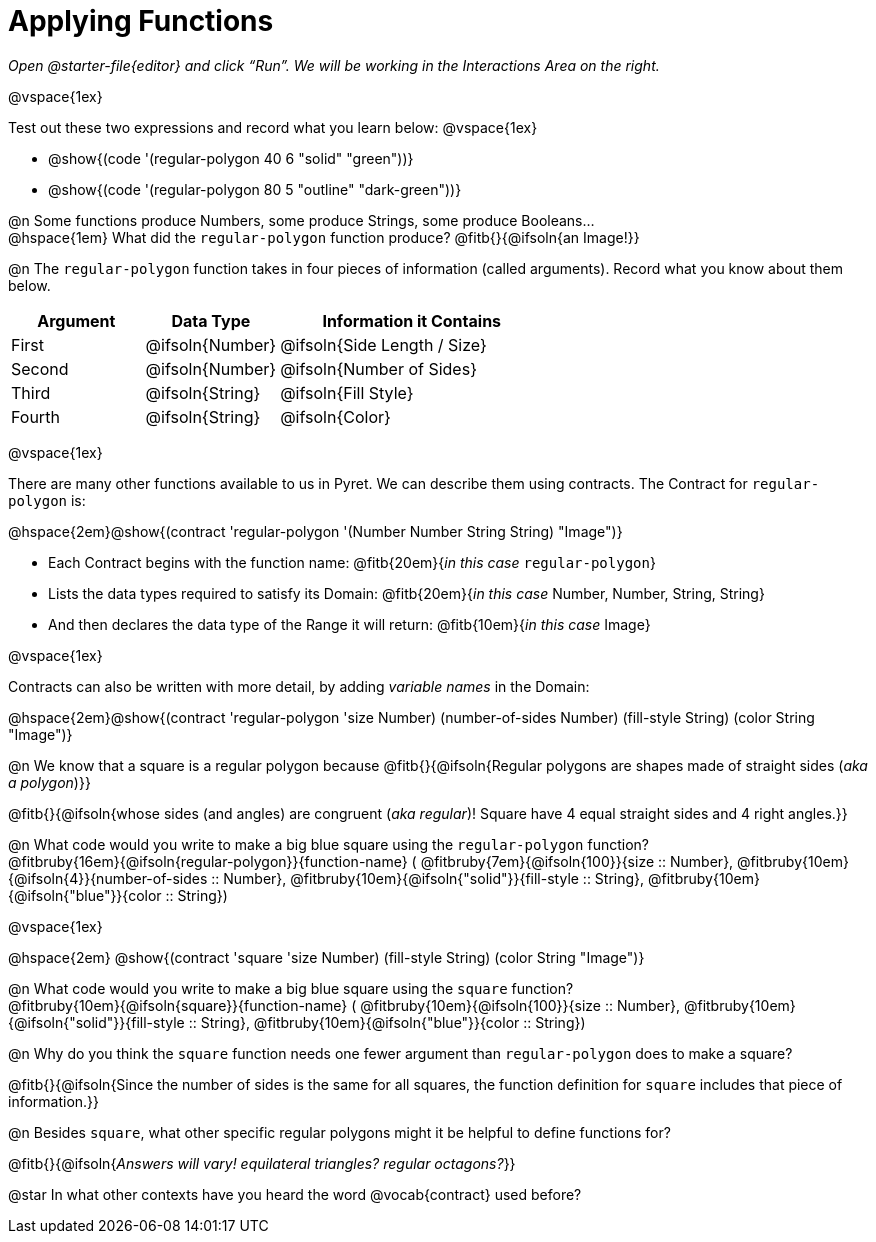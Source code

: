 = Applying Functions

++++
<style>
.fitbruby { min-width: 6em; }
</style>
++++

_Open @starter-file{editor} and click “Run”. We will be working in the Interactions Area on the right._

@vspace{1ex}

Test out these two expressions and record what you learn below:
@vspace{1ex}

* @show{(code '(regular-polygon 40 6 "solid" "green"))}
* @show{(code '(regular-polygon 80 5  "outline" "dark-green"))}

@n Some functions produce Numbers, some produce Strings, some produce Booleans... + 
@hspace{1em} What did the `regular-polygon` function produce? @fitb{}{@ifsoln{an Image!}}

@n The `regular-polygon` function takes in four pieces of information (called arguments). Record what you know about them below.

[cols="1a,1a,2a", options="header"]
|===
| Argument 	| Data Type 		| Information it Contains
| First		| @ifsoln{Number}	| @ifsoln{Side Length / Size}
| Second	| @ifsoln{Number}	| @ifsoln{Number of Sides}
| Third 	| @ifsoln{String} 	| @ifsoln{Fill Style}
| Fourth	| @ifsoln{String}	| @ifsoln{Color}
|=== 

@vspace{1ex}

There are many other functions available to us in Pyret. We can describe them using contracts. The Contract for `regular-polygon` is:

@hspace{2em}@show{(contract 'regular-polygon '(Number Number String String) "Image")}

[.indentedpara]
--
- Each Contract begins with the function name: @fitb{20em}{_in this case_ `regular-polygon`}
- Lists the data types required to satisfy its Domain: @fitb{20em}{_in this case_ Number, Number, String, String}
- And then declares the data type of the Range it will return: @fitb{10em}{_in this case_ Image}

@vspace{1ex}

Contracts can also be written with more detail, by adding _variable names_ in the Domain:

--

@hspace{2em}@show{(contract 'regular-polygon '((size Number) (number-of-sides Number) (fill-style String) (color String)) "Image")}

@n We know that a square is a regular polygon because @fitb{}{@ifsoln{Regular polygons are shapes made of straight sides (_aka a polygon_)}}

@fitb{}{@ifsoln{whose sides (and angles) are congruent (_aka regular_)! Square have 4 equal straight sides and 4 right angles.}}

@n What code would you write to make a big blue square using the `regular-polygon` function?  + 
@fitbruby{16em}{@ifsoln{regular-polygon}}{function-name} ( @fitbruby{7em}{@ifsoln{100}}{size {two-colons} Number},  
@fitbruby{10em}{@ifsoln{4}}{number-of-sides {two-colons} Number},
@fitbruby{10em}{@ifsoln{"solid"}}{fill-style {two-colons} String}, 
@fitbruby{10em}{@ifsoln{"blue"}}{color {two-colons} String})

@vspace{1ex}
 
@hspace{2em} @show{(contract 'square '((size Number) (fill-style String) (color String)) "Image")}

@n What code would you write to make a big blue square using the `square` function? +
@fitbruby{10em}{@ifsoln{square}}{function-name} ( @fitbruby{10em}{@ifsoln{100}}{size {two-colons} Number},  
@fitbruby{10em}{@ifsoln{"solid"}}{fill-style {two-colons} String}, 
@fitbruby{10em}{@ifsoln{"blue"}}{color {two-colons} String})

@n Why do you think the `square` function needs one fewer argument than `regular-polygon` does to make a square? 

@fitb{}{@ifsoln{Since the number of sides is the same for all squares, the function definition for `square` includes that piece of information.}}

@n Besides `square`, what other specific regular polygons might it be helpful to define functions for?

@fitb{}{@ifsoln{_Answers will vary! equilateral triangles? regular octagons?_}} 

@star In what other contexts have you heard the word @vocab{contract} used before?